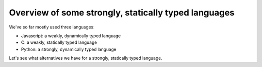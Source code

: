 Overview of some strongly, statically typed languages
-----------------------------------------------------

We've so far mostly used three languages:

* Javascript: a weakly, dynamically typed language
* C: a weakly, statically typed language
* Python: a strongly, dynamically typed language

Let's see what alternatives we have for a strongly, statically typed language.

